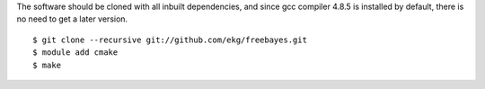 
The software should be cloned with all inbuilt dependencies, and
since gcc compiler 4.8.5 is installed by default, there is no
need to get a later version.

::

  $ git clone --recursive git://github.com/ekg/freebayes.git
  $ module add cmake
  $ make
